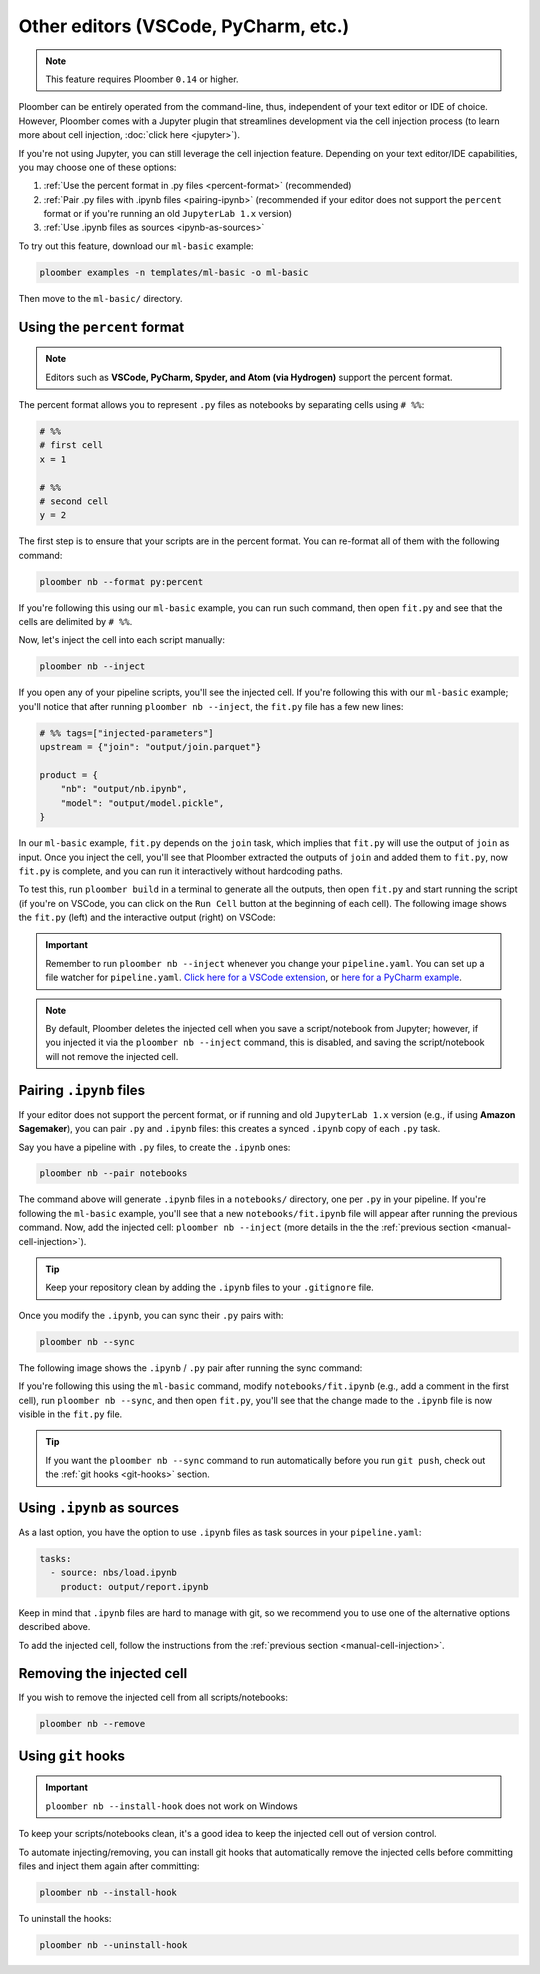 Other editors (VSCode, PyCharm, etc.)
=====================================

.. note:: This feature requires Ploomber ``0.14`` or higher.


Ploomber can be entirely operated from the command-line, thus,
independent of your text editor or IDE of choice. However, Ploomber comes with a
Jupyter plugin that streamlines development via the cell injection process
(to learn more about cell injection, :doc:`click here <jupyter>`).

If you're not using Jupyter, you can still leverage the cell injection
feature. Depending on your text editor/IDE capabilities, you may choose one of
these options:

1. :ref:`Use the percent format in .py files <percent-format>` (recommended)
2. :ref:`Pair .py files with .ipynb files <pairing-ipynb>` (recommended if your editor does not support the ``percent`` format or if you're running an old ``JupyterLab 1.x`` version)
3. :ref:`Use .ipynb files as sources <ipynb-as-sources>`

To try out this feature, download our ``ml-basic`` example:

.. code-block:: console

    ploomber examples -n templates/ml-basic -o ml-basic

Then move to the ``ml-basic/`` directory.

.. _percent-format:

Using the ``percent`` format
----------------------------

.. note::

    Editors such as **VSCode, PyCharm, Spyder, and Atom (via Hydrogen)** support
    the percent format.

The percent format allows you to represent ``.py`` files as notebooks by
separating cells using ``# %%``:

.. code-block:: python
    :class: text-editor

    # %%
    # first cell
    x = 1

    # %%
    # second cell
    y = 2

The first step is to ensure that your scripts are in the percent
format. You can re-format all of them with the following command:

.. code-block:: console

    ploomber nb --format py:percent


If you're following this using our ``ml-basic`` example, you can run
such command, then open ``fit.py`` and see that the cells are delimited by
``# %%``.


.. _manual-cell-injection:

Now, let's inject the cell into each script manually:

.. code-block:: console

    ploomber nb --inject


If you open any of your pipeline scripts, you'll see the injected cell. If
you're following this with our ``ml-basic`` example; you'll notice that
after running ``ploomber nb --inject``, the ``fit.py`` file has a few new
lines:

.. code-block:: python
    :class: text-editor

    # %% tags=["injected-parameters"]
    upstream = {"join": "output/join.parquet"}

    product = {
        "nb": "output/nb.ipynb",
        "model": "output/model.pickle",
    }


In our ``ml-basic`` example, ``fit.py`` depends on the ``join`` task, which implies that
``fit.py`` will use the output of ``join`` as input. Once you inject the cell,
you'll see that Ploomber extracted the outputs of ``join`` and added them to
``fit.py``, now ``fit.py`` is complete, and you can run it interactively
without hardcoding paths.

To test this, run ``ploomber build`` in a terminal to
generate all the outputs, then open ``fit.py`` and start running the script
(if you're on VSCode, you can click on the ``Run Cell`` button at the beginning
of each cell). The following image shows the ``fit.py`` (left)
and the interactive output (right) on VSCode:

.. image:: https://ploomber.io/images/doc/editors-vscode-executed.png
   :target: https://ploomber.io/images/doc/editors-vscode-executed.png
   :alt: editors-vscode-executed

.. important::

    Remember to run ``ploomber nb --inject`` whenever you change
    your ``pipeline.yaml``. You can set up a file watcher for ``pipeline.yaml``.
    `Click here for a VSCode extension <https://marketplace.visualstudio.com/items?itemName=appulate.filewatcher>`_,
    or `here for a PyCharm example <https://www.jetbrains.com/help/pycharm/using-file-watchers.html>`_.


.. note::

    By default, Ploomber deletes the injected cell when you save a
    script/notebook from Jupyter; however, if you injected it via the
    ``ploomber nb --inject`` command, this is disabled, and saving the
    script/notebook will not remove the injected cell.

.. _pairing-ipynb:

Pairing ``.ipynb`` files
------------------------

If your editor does not support the percent format, or if running and old
``JupyterLab 1.x`` version (e.g., if using **Amazon Sagemaker**),
you can pair ``.py`` and ``.ipynb`` files: this creates a synced ``.ipynb``
copy of each ``.py`` task.

Say you have a pipeline with ``.py`` files, to create the ``.ipynb`` ones:

.. code-block:: console

    ploomber nb --pair notebooks


The command above will generate ``.ipynb`` files in a ``notebooks/`` directory,
one per ``.py`` in your pipeline. If you're following the ``ml-basic`` example,
you'll see that a new ``notebooks/fit.ipynb`` file will appear after running
the previous command. Now, add the injected cell: ``ploomber nb --inject`` (more details in the the
:ref:`previous section <manual-cell-injection>`).

.. tip::

    Keep your repository clean by adding the ``.ipynb`` files to your
    ``.gitignore`` file.


Once you modify the  ``.ipynb``, you can sync their  ``.py`` pairs with:

.. code-block:: console

    ploomber nb --sync

The following image shows the ``.ipynb`` / ``.py`` pair after running the sync
command:

.. image:: https://ploomber.io/images/doc/editors-paired.png
   :target: https://ploomber.io/images/doc/editors-paired.png
   :alt: editors-paired


If you're following this using the ``ml-basic`` command, modify
``notebooks/fit.ipynb`` (e.g., add a comment in the first cell), run
``ploomber nb --sync``, and then open ``fit.py``, you'll see that the change
made to the ``.ipynb`` file is now visible in the ``fit.py`` file.

.. tip::

    If you want the ``ploomber nb --sync`` command to run automatically before
    you run ``git push``, check out the :ref:`git hooks <git-hooks>` section.


.. _ipynb-as-sources:

Using ``.ipynb`` as sources
---------------------------

As a last option, you have the option to use ``.ipynb`` files as task sources
in your ``pipeline.yaml``:


.. code-block:: yaml
    :class: text-editor
    
    tasks:
      - source: nbs/load.ipynb
        product: output/report.ipynb 


Keep in mind that ``.ipynb`` files are hard to manage with git, so we recommend
you to use one of the alternative options described above.

To add the injected cell, follow the instructions from the
:ref:`previous section <manual-cell-injection>`.

Removing the injected cell
--------------------------

If you wish to remove the injected cell from all scripts/notebooks:

.. code-block:: console

    ploomber nb --remove


.. _git-hooks:

Using ``git`` hooks
-------------------

.. important::

    ``ploomber nb --install-hook`` does not work on Windows

To keep your scripts/notebooks clean, it's a good idea to keep the injected
cell out of version control.

To automate injecting/removing, you can install git hooks that automatically
remove the injected cells before committing files and inject them again after
committing:

.. code-block:: console

    ploomber nb --install-hook


To uninstall the hooks:

.. code-block:: console

    ploomber nb --uninstall-hook